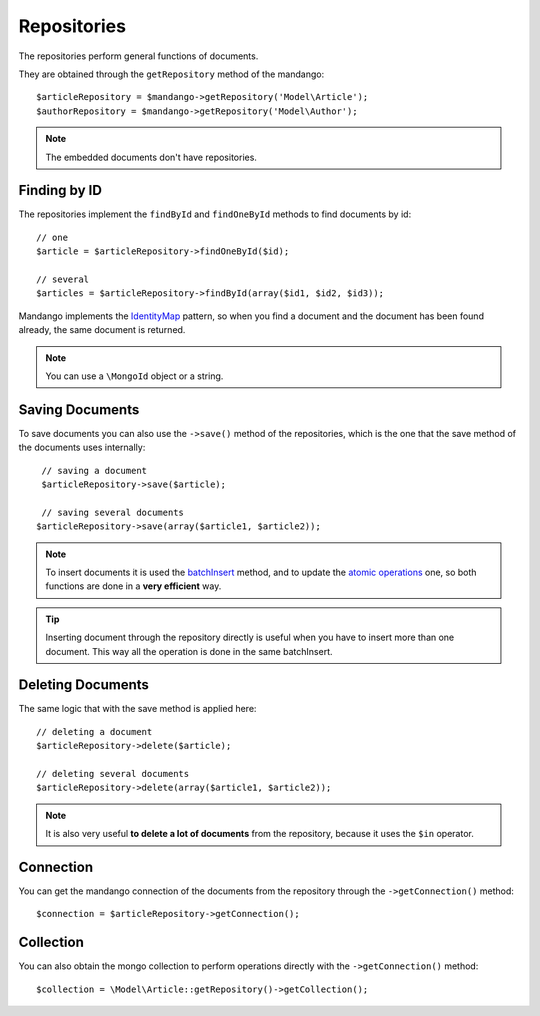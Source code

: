 Repositories
============

The repositories perform general functions of documents.

They are obtained through the ``getRepository`` method of the mandango::

    $articleRepository = $mandango->getRepository('Model\Article');
    $authorRepository = $mandango->getRepository('Model\Author');

.. note::
  The embedded documents don't have repositories.

Finding by ID
-------------

The repositories implement the ``findById`` and ``findOneById`` methods to find
documents by id::

    // one
    $article = $articleRepository->findOneById($id);

    // several
    $articles = $articleRepository->findById(array($id1, $id2, $id3));

Mandango implements the IdentityMap_ pattern, so when you find a document
and the document has been found already, the same document is returned.

.. note::
  You can use a ``\MongoId`` object or a string.

Saving Documents
----------------

To save documents you can also use the ``->save()`` method of the
repositories, which is the one that the save method of the documents uses
internally::

    // saving a document
    $articleRepository->save($article);

    // saving several documents
   $articleRepository->save(array($article1, $article2));

.. note::
  To insert documents it is used the batchInsert_ method,
  and to update the `atomic operations`_ one,
  so both functions are done in a **very efficient** way.

.. tip::
  Inserting document through the repository directly is useful when you
  have to insert more than one document. This way all the operation is done
  in the same batchInsert.

Deleting Documents
------------------

The same logic that with the save method is applied here::

    // deleting a document
    $articleRepository->delete($article);

    // deleting several documents
    $articleRepository->delete(array($article1, $article2));

.. note::
  It is also very useful **to delete a lot of documents** from the repository, because
  it uses the ``$in`` operator.

Connection
----------

You can get the mandango connection of the documents from the repository
through the ``->getConnection()`` method::

    $connection = $articleRepository->getConnection();

Collection
----------

You can also obtain the mongo collection to perform operations directly
with the ``->getConnection()`` method::

    $collection = \Model\Article::getRepository()->getCollection();

.. _IdentityMap: http://martinfowler.com/eaaCatalog/identityMap.html
.. _batchInsert: http://www.php.net/manual/en/mongocollection.batchinsert.php
.. _atomic operations: http://www.mongodb.org/display/DOCS/Atomic+Operations
.. _$in: http://www.mongodb.org/display/DOCS/Advanced+Queries#AdvancedQueries-%24in
